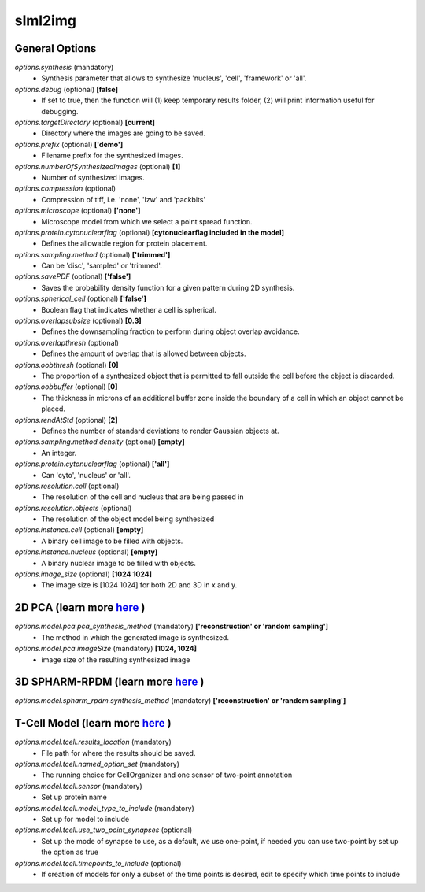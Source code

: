 slml2img
********

General Options
==============

*options.synthesis* (mandatory)
    * Synthesis parameter that allows to synthesize 'nucleus', 'cell', 'framework' or 'all'.

*options.debug* (optional) **[false]**
    * If set to true, then the function will (1) keep temporary results folder, (2) will print information useful for debugging.
    
*options.targetDirectory* (optional) **[current]**
    * Directory where the images are going to be saved.

*options.prefix* (optional) **['demo']**
    * Filename prefix for the synthesized images.

*options.numberOfSynthesizedImages* (optional) **[1]**
    * Number of synthesized images.

*options.compression* (optional) 
    * Compression of tiff, i.e. 'none', 'lzw' and 'packbits'

*options.microscope* (optional) **['none']**
    * Microscope model from which we select a point spread function.

*options.protein.cytonuclearflag* (optional) **[cytonuclearflag included in the model]**
    * Defines the allowable region for protein placement.

*options.sampling.method* (optional) **['trimmed']**
    * Can be 'disc', 'sampled' or 'trimmed'.

*options.savePDF* (optional) **['false']**
    * Saves the probability density function for a given pattern during 2D synthesis.

*options.spherical_cell* (optional) **['false']**
    * Boolean flag that indicates whether a cell is spherical.

*options.overlapsubsize* (optional) **[0.3]**
    * Defines the downsampling fraction to perform during object overlap avoidance.

*options.overlapthresh* (optional) 
    * Defines the amount of overlap that is allowed between objects.

*options.oobthresh* (optional) **[0]**
    * The proportion of a synthesized object that is permitted to fall outside the cell before the object is discarded.

*options.oobbuffer* (optional) **[0]**
    * The thickness in microns of an additional buffer zone inside the boundary of a cell in which an object cannot be placed.

*options.rendAtStd* (optional) **[2]**
    * Defines the number of standard deviations to render Gaussian objects at.

*options.sampling.method.density* (optional) **[empty]**
    * An integer.

*options.protein.cytonuclearflag* (optional) **['all']**
    * Can 'cyto', 'nucleus' or 'all'.

*options.resolution.cell* (optional) 
    * The resolution of the cell and nucleus that are being passed in

*options.resolution.objects* (optional) 
    * The resolution of the object model being synthesized

*options.instance.cell* (optional) **[empty]**
    * A binary cell image to be filled with objects.

*options.instance.nucleus* (optional) **[empty]**
    * A binary nuclear image to be filled with objects.

*options.image_size* (optional) **[1024 1024]**
    * The image size is [1024 1024] for both 2D and 3D in x and y.



2D PCA (learn more `here <https://academic.oup.com/bioinformatics/advance-article/doi/10.1093/bioinformatics/bty983/5232995>`_ )
==============

*options.model.pca.pca_synthesis_method* (mandatory) **['reconstruction' or 'random sampling']**
    * The method in which the generated image is synthesized.

*options.model.pca.imageSize* (mandatory) **[1024, 1024]**
    * image size of the resulting synthesized image


3D SPHARM-RPDM (learn more `here <https://link.springer.com/protocol/10.1007%2F978-1-4939-9102-0_11>`_ )
==============

*options.model.spharm_rpdm.synthesis_method* (mandatory) **['reconstruction' or 'random sampling']**
 

T-Cell Model  (learn more `here <https://link.springer.com/protocol/10.1007/978-1-4939-6881-7_25>`_ )
==============

*options.model.tcell.results_location* (mandatory)
    * File path for where the results should be saved.

*options.model.tcell.named_option_set* (mandatory)
    * The running choice for CellOrganizer and one sensor of two-point annotation

*options.model.tcell.sensor* (mandatory)
    * Set up protein name

*options.model.tcell.model_type_to_include* (mandatory)
    * Set up for model to include

*options.model.tcell.use_two_point_synapses* (optional)
    * Set up the mode of synapse to use, as a default, we use one-point, if needed you can use two-point by set up the option as true

*options.model.tcell.timepoints_to_include* (optional)
    * If creation of models for only a subset of the time points is desired, edit to specify which time points to include
